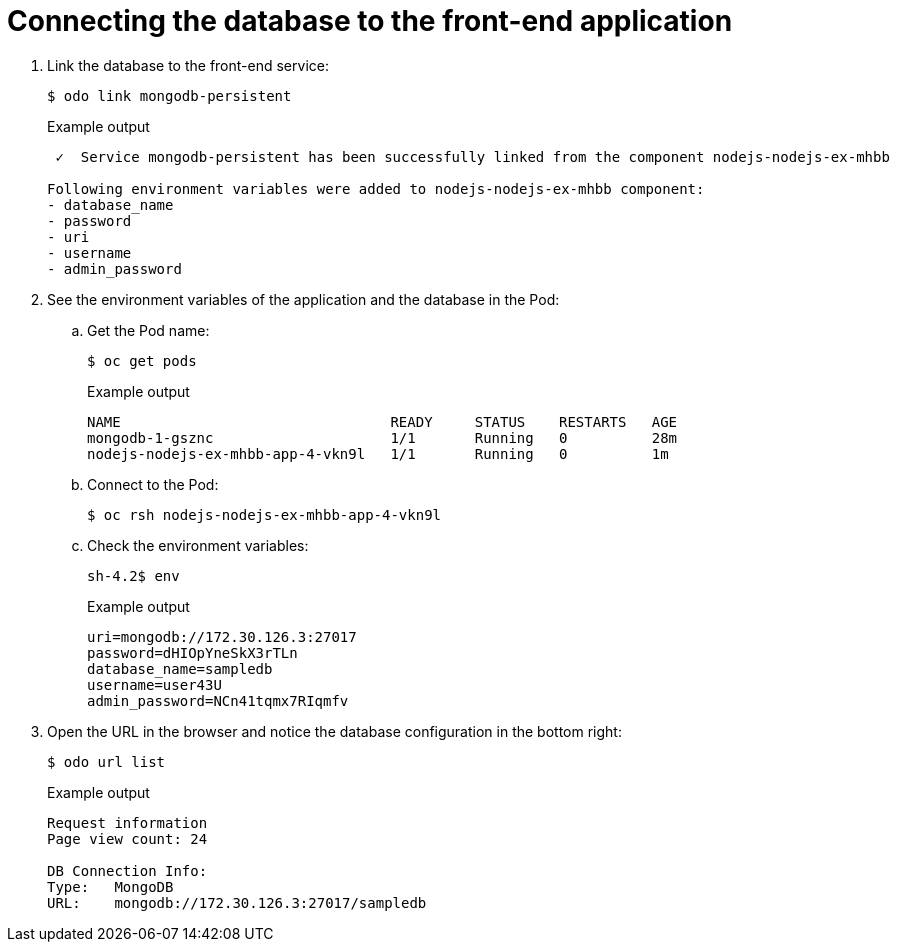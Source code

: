 // Module included in the following assemblies:
//
// * cli_reference/developer_cli_odo/creating-a-multicomponent-application-with-odo.adoc
// * cli_reference/developer_cli_odo/creating_and_deploying_applications_with_odo/creating-an-application-with-a-database.adoc

[id="Connecting-the-database-to-the-front-end-application_{context}"]
= Connecting the database to the front-end application

. Link the database to the front-end service:
+
[source,terminal]
----
$ odo link mongodb-persistent
----
+
.Example output
[source,terminal]
----
 ✓  Service mongodb-persistent has been successfully linked from the component nodejs-nodejs-ex-mhbb

Following environment variables were added to nodejs-nodejs-ex-mhbb component:
- database_name
- password
- uri
- username
- admin_password
----

. See the environment variables of the application and the database in the Pod:

.. Get the Pod name:
+
[source,terminal]
----
$ oc get pods
----
+
.Example output
[source,terminal]
----
NAME                                READY     STATUS    RESTARTS   AGE
mongodb-1-gsznc                     1/1       Running   0          28m
nodejs-nodejs-ex-mhbb-app-4-vkn9l   1/1       Running   0          1m
----

.. Connect to the Pod:
+
[source,terminal]
----
$ oc rsh nodejs-nodejs-ex-mhbb-app-4-vkn9l
----

.. Check the environment variables:
+
[source,terminal]
----
sh-4.2$ env
----
+
.Example output
[source,terminal]
----
uri=mongodb://172.30.126.3:27017
password=dHIOpYneSkX3rTLn
database_name=sampledb
username=user43U
admin_password=NCn41tqmx7RIqmfv
----

. Open the URL in the browser and notice the database configuration in the bottom right:
+
[source,terminal]
----
$ odo url list
----
+
.Example output
[source,terminal]
----
Request information
Page view count: 24

DB Connection Info:
Type:	MongoDB
URL:	mongodb://172.30.126.3:27017/sampledb
----
